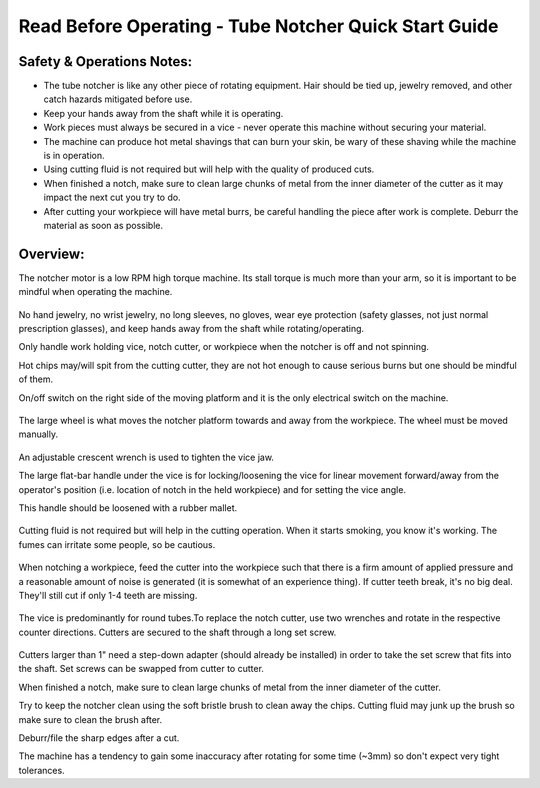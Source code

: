 Read Before Operating - Tube Notcher Quick Start Guide
======================================================

Safety & Operations Notes: 
-------------------------

*  The tube notcher is like any other piece of rotating equipment. Hair should be tied up, jewelry removed, and other catch hazards mitigated before use. 

*  Keep your hands away from the shaft while it is operating.

*  Work pieces must always be secured in a vice - never operate this machine without securing your material.

*  The machine can produce hot metal shavings that can burn your skin, be wary of these shaving while the machine is in operation.

*  Using cutting fluid is not required but will help with the quality of produced cuts.

*  When finished a notch, make sure to clean large chunks of metal from the inner diameter of the cutter as it may impact the next cut you try to do.

*  After cutting your workpiece will have metal burrs, be careful handling the piece after work is complete. Deburr the material as soon as possible.
 

Overview: 
--------
The notcher motor is a low RPM high torque machine. Its stall torque is much more than your arm, so it is important to be mindful when operating the machine.

.. figure:: ../_static/images/TUBENOTCH1.jpg
    :figwidth: 600px
    :target: ../_static/images/TUBENOTCH1.jpg

No hand jewelry, no wrist jewelry, no long sleeves, no gloves, wear eye protection (safety glasses, not just normal prescription glasses), and keep hands away from the shaft while rotating/operating.

Only handle work holding vice, notch cutter, or workpiece when the notcher is off and not spinning.

Hot chips may/will spit from the cutting cutter, they are not hot enough to cause serious burns but one should be mindful of them. 

On/off switch on the right side of the moving platform and it is the only electrical switch on the machine.

.. figure:: ../_static/images/TUBENOTCH2.jpg
    :figwidth: 600px
    :target: ../_static/images/TUBENOTCH2.jpg

The large wheel is what moves the notcher platform towards and away from the workpiece. The wheel must be moved manually.

.. figure:: ../_static/images/TUBENOTCH3.jpg
    :figwidth: 600px
    :target: ../_static/images/TUBENOTCH3.jpg

An adjustable crescent wrench is used to tighten the vice jaw.

The large flat-bar handle under the vice is for locking/loosening the vice for linear movement forward/away from the operator's position (i.e. location of notch in the held workpiece) and for setting the vice angle. 
   
This handle should be loosened with a rubber mallet. 

.. figure:: ../_static/images/TUBENOTCH4.jpg
    :figwidth: 600px
    :target: ../_static/images/TUBENOTCH4.jpg


Cutting fluid is not required but will help in the cutting operation. When it starts smoking, you know it's working. The fumes can irritate some people, so be cautious. 

.. figure:: ../_static/images/TUBENOTCH5.jpg
    :figwidth: 600px
    :target: ../_static/images/TUBENOTCH5.jpg

When notching a workpiece, feed the cutter into the workpiece such that there is a firm amount of applied pressure and a reasonable amount of noise is generated (it is somewhat of an experience thing). If cutter teeth break, it's no big deal. They'll still cut if only 1-4 teeth are missing. 

.. figure:: ../_static/images/TUBENOTCH6.jpg
    :figwidth: 600px
    :target: ../_static/images/TUBENOTCH6.jpg

The vice is predominantly for round tubes.To replace the notch cutter, use two wrenches and rotate in the respective counter directions. Cutters are secured to the shaft through a long set screw.

.. figure:: ../_static/images/TUBENOTCH7.jpg
    :figwidth: 600px
    :target: ../_static/images/TUBENOTCH7.jpg

Cutters larger than 1" need a step-down adapter (should already be installed) in order to take the set screw that fits into the shaft. Set screws can be swapped from cutter to cutter.

When finished a notch, make sure to clean large chunks of metal from the inner diameter of the cutter.

Try to keep the notcher clean using the soft bristle brush to clean away the chips. Cutting fluid may junk up the brush so make sure to clean the brush after.

Deburr/file the sharp edges after a cut.

The machine has a tendency to gain some inaccuracy after rotating for some time (~3mm) so don't expect very tight tolerances.

